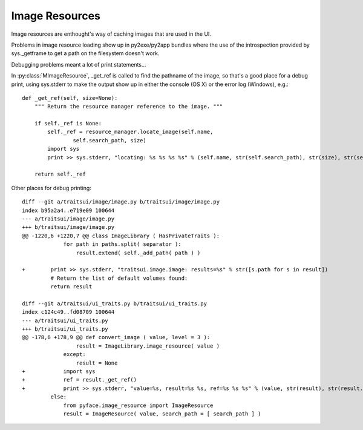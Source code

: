 ===============
Image Resources
===============

Image resources are enthought's way of caching images that are used in the UI.

Problems in image resource loading show up in py2exe/py2app bundles where
the use of the introspection provided by sys._getframe to get a path on the
filesystem doesn't work.

Debugging problems meant a lot of print statements...

In :py:class:`MImageResource`, _get_ref is called to find the pathname of the
image, so that's a good place for a debug print, using sys.stderr to make the
output show up in either the console (OS X) or the error log (Windows), e.g.::

    def _get_ref(self, size=None):
        """ Return the resource manager reference to the image. """

        if self._ref is None:
            self._ref = resource_manager.locate_image(self.name,
                    self.search_path, size)
            import sys
            print >> sys.stderr, "locating: %s %s %s %s" % (self.name, str(self.search_path), str(size), str(self._ref))

        return self._ref

Other places for debug printing::

    diff --git a/traitsui/image/image.py b/traitsui/image/image.py
    index b95a2a4..e719e09 100644
    --- a/traitsui/image/image.py
    +++ b/traitsui/image/image.py
    @@ -1220,6 +1220,7 @@ class ImageLibrary ( HasPrivateTraits ):
                 for path in paths.split( separator ):
                     result.extend( self._add_path( path ) )
     
    +        print >> sys.stderr, "traitsui.image.image: results=%s" % str([s.path for s in result])
             # Return the list of default volumes found:
             return result
     
    diff --git a/traitsui/ui_traits.py b/traitsui/ui_traits.py
    index c124c49..fd08709 100644
    --- a/traitsui/ui_traits.py
    +++ b/traitsui/ui_traits.py
    @@ -178,6 +178,9 @@ def convert_image ( value, level = 3 ):
                     result = ImageLibrary.image_resource( value )
                 except:
                     result = None
    +            import sys
    +            ref = result._get_ref()
    +            print >> sys.stderr, "value=%s, result=%s %s, ref=%s %s %s" % (value, str(result), str(result.absolute_path), str(ref), st
             else:
                 from pyface.image_resource import ImageResource
                 result = ImageResource( value, search_path = [ search_path ] )
